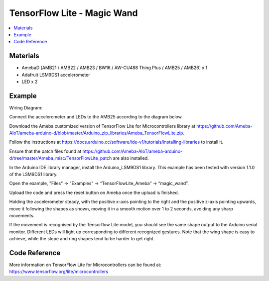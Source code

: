 TensorFlow Lite - Magic Wand
============================

.. contents::
  :local:
  :depth: 2

Materials
---------

- AmebaD [AMB21 / AMB22 / AMB23 / BW16 / AW-CU488 Thing Plus / AMB25 / AMB26] x 1

- Adafruit LSM9DS1 accelerometer

- LED x 2

Example
-------

Wiring Diagram:

Connect the accelerometer and LEDs to the AMB25 according to the diagram below.

|image06|

Download the Ameba customized version of TensorFlow Lite for Microcontrollers library at https://github.com/Ameba-AIoT/ameba-arduino-d/blob/master/Arduino_zip_libraries/Ameba_TensorFlowLite.zip.

|image08|

Follow the instructions at https://docs.arduino.cc/software/ide-v1/tutorials/installing-libraries to install it. 

Ensure that the patch files found at https://github.com/Ameba-AIoT/ameba-arduino-d/tree/master/Ameba_misc/TensorFlowLite_patch are also installed.

In the Arduino IDE library manager, install the Arduino_LSM9DS1 library. This example has been tested with version 1.1.0 of the LSM9DS1 library.

Open the example, "Files" → "Examples" → “TensorFlowLite_Ameba” → “magic_wand”.
  
|image09|

Upload the code and press the reset button on Ameba once the upload is finished.

Holding the accelerometer steady, with the positive x-axis pointing to the right and the positive z-axis pointing upwards, move it following the shapes as shown, moving it in a smooth motion over 1 to 2 seconds, avoiding any sharp movements.
  
|image10|

If the movement is recognised by the Tensorflow Lite model, you should see the same shape output to the Arduino serial monitor. Different LEDs will light up corresponding to different recognized gestures. Note that the wing shape is easy to achieve, while the slope and ring shapes tend to be harder to get right.

|image11|

Code Reference
--------------

More information on TensorFlow Lite for Microcontrollers can be found at: https://www.tensorflow.org/lite/microcontrollers

.. |image06| image:: ../../../../_static/amebad/Example_Guides/TensorFlowLite/TensorFlow_Lite_Magic_Wand/image06.png
   :width: 790
   :height: 476
   :scale: 100 %
.. |image08| image:: ../../../../_static/amebad/Example_Guides/TensorFlowLite/TensorFlow_Lite_Magic_Wand/image08.png
   :width: 583
   :height: 329
   :scale: 100 %
.. |image09| image:: ../../../../_static/amebad/Example_Guides/TensorFlowLite/TensorFlow_Lite_Magic_Wand/image09.png
   :width: 556
   :height: 830
   :scale: 100 %
.. |image10| image:: ../../../../_static/amebad/Example_Guides/TensorFlowLite/TensorFlow_Lite_Magic_Wand/image10.png
   :width: 777
   :height: 337
   :scale: 100 %
.. |image11| image:: ../../../../_static/amebad/Example_Guides/TensorFlowLite/TensorFlow_Lite_Magic_Wand/image11.png
   :width: 639
   :height: 458
   :scale: 100 %